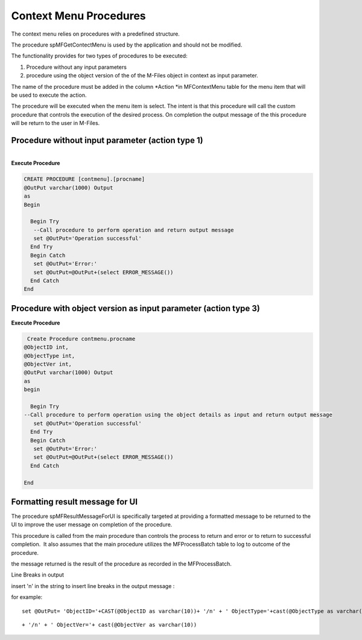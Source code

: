 Context Menu Procedures
=======================

The context menu relies on procedures with a predefined structure.

The procedure spMFGetContectMenu is used by the application and should
not be modified.

The functionality provides for two types of procedures to be executed:

#. Procedure without any input parameters
#. procedure using the object version of the of the M-Files object in
   context as input parameter.

The name of the procedure must be added in the column \ *Action *\ in
MFContextMenu table for the menu item that will be used to execute the
action.

The procedure will be executed when the menu item is select. The intent
is that this procedure will call the custom procedure that controls the
execution of the desired process. On completion the output message of
the this procedure will be return to the user in M-Files.



Procedure without input parameter (action type 1)
-------------------------------------------------

| 

.. container:: code panel pdl

   .. container:: codeHeader panelHeader pdl

      **Execute Procedure**

   .. container:: codeContent panelContent pdl

      .. code:: sql

         CREATE PROCEDURE [contmenu].[procname]
         @OutPut varchar(1000) Output
         as
         Begin
           
           Begin Try
            --Call procedure to perform operation and return output message
            set @OutPut='Operation successful'
           End Try
           Begin Catch
            set @OutPut='Error:'
            set @OutPut=@OutPut+(select ERROR_MESSAGE())
           End Catch
         End



Procedure with object version as input parameter (action type 3)
----------------------------------------------------------------

.. container:: code panel pdl

   .. container:: codeHeader panelHeader pdl

      **Execute Procedure**

   .. container:: codeContent panelContent pdl

      .. code:: sql

          Create Procedure contmenu.procname
         @ObjectID int,
         @ObjectType int,
         @ObjectVer int,
         @OutPut varchar(1000) Output
         as
         begin
             
           Begin Try
         --Call procedure to perform operation using the object details as input and return output message
            set @OutPut='Operation successful'   
           End Try
           Begin Catch
            set @OutPut='Error:'
            set @OutPut=@OutPut+(select ERROR_MESSAGE())
           End Catch

         End



Formatting result message for UI
--------------------------------

The procedure spMFResultMessageForUI is specifically targeted at
providing a formatted message to be returned to the UI to improve the
user message on completion of the procedure.

This procedure is called from the main procedure than controls the
process to return and error or to return to successful completion.  It
also assumes that the main procedure utilizes the MFProcessBatch table
to log to outcome of the procedure.

the message returned is the result of the procedure as recorded in the
MFProcessBatch. 

.. container:: confluence-information-macro confluence-information-macro-tip

   Line Breaks in output

   .. container:: confluence-information-macro-body

      insert '\n' in the string to insert line breaks in the output
      message :

      for example:

      ::

          set @OutPut= 'ObjectID='+CAST(@ObjectID as varchar(10))+ '/n' + ' ObjectType='+cast(@ObjectType as varchar(10))+

      ::

         + '/n' + ' ObjectVer='+ cast(@ObjectVer as varchar(10))

      ::


